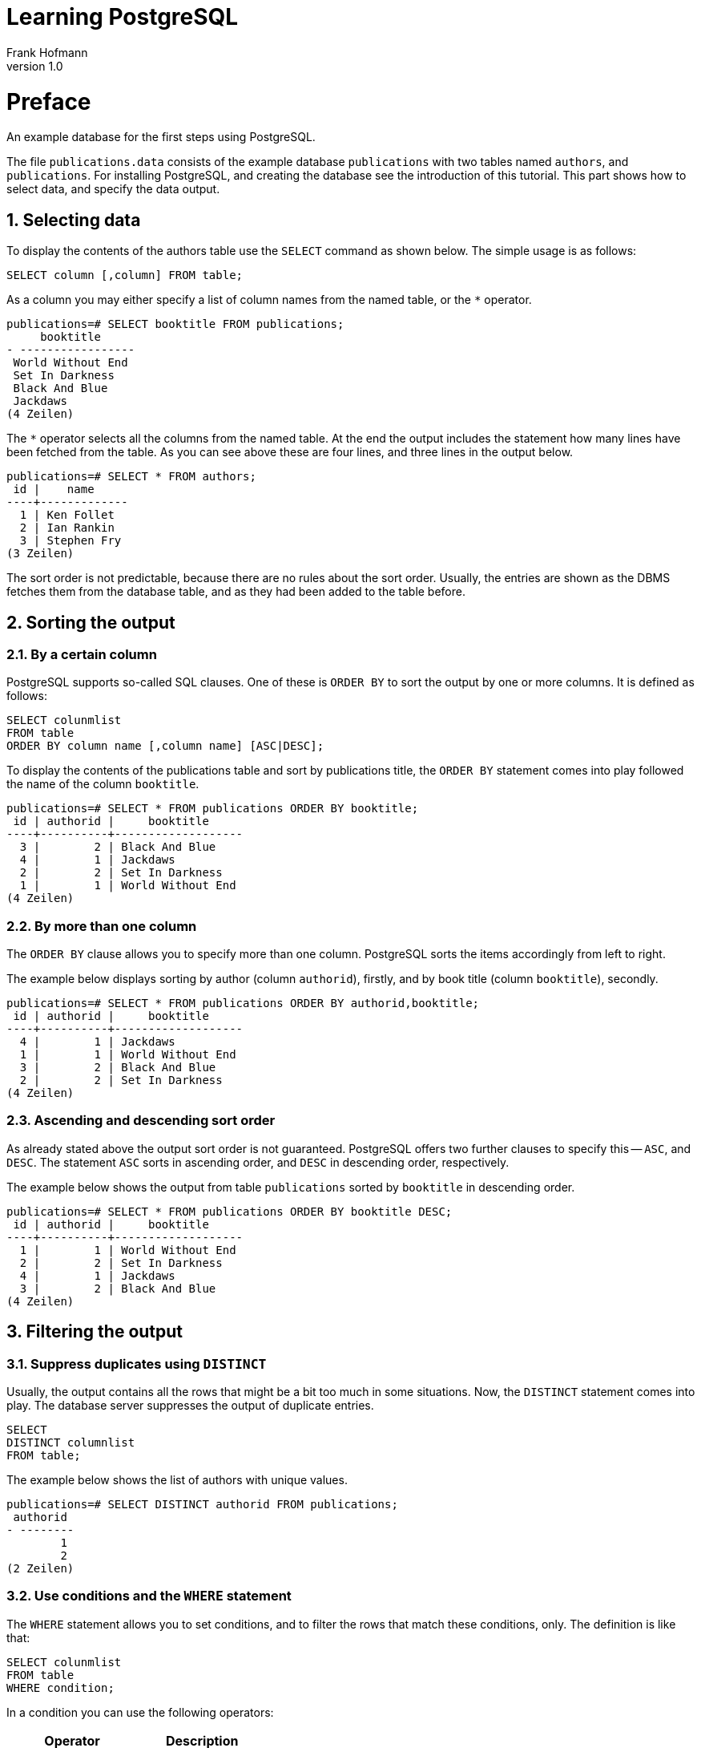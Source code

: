 Learning PostgreSQL
===================
Frank Hofmann
:subtitle:
:doctype: book
:copyright: Frank Hofmann
:revnumber: 1.0
:Author Initials: FH
:edition: 1
:lang: en
:date: October 21, 2014
:numbered:

= Preface =

An example database for the first steps using PostgreSQL.

The file `publications.data` consists of the example database
`publications` with two tables named `authors`, and `publications`. For
installing PostgreSQL, and creating the database see the introduction of
this tutorial. This part shows how to select data, and specify the data
output.

== Selecting data ==

To display the contents of the authors table use the `SELECT` command as
shown below. The simple usage is as follows:

----
SELECT column [,column] FROM table;
----

As a column you may either specify a list of column names from the named
table, or the `*` operator. 

----
publications=# SELECT booktitle FROM publications;
     booktitle
- -----------------
 World Without End
 Set In Darkness
 Black And Blue
 Jackdaws
(4 Zeilen)
----

The `*` operator selects all the columns from the named table. At the
end the output includes the statement how many lines have been fetched
from the table. As you can see above these are four lines, and three
lines in the output below.

----
publications=# SELECT * FROM authors; 
 id |    name
----+-------------
  1 | Ken Follet
  2 | Ian Rankin
  3 | Stephen Fry
(3 Zeilen)
----

The sort order is not predictable, because there are no rules about the
sort order. Usually, the entries are shown as the DBMS fetches them from
the database table, and as they had been added to the table before.

== Sorting the output ==

=== By a certain column ===

PostgreSQL supports so-called SQL clauses. One of these is `ORDER BY`
to sort the output by one or more columns. It is defined as follows:

----
SELECT colunmlist
FROM table
ORDER BY column name [,column name] [ASC|DESC];
----

To display the contents of the publications table and sort by
publications title, the `ORDER BY` statement comes into play followed
the name of the column `booktitle`.

----
publications=# SELECT * FROM publications ORDER BY booktitle;
 id | authorid |     booktitle     
----+----------+-------------------
  3 |        2 | Black And Blue
  4 |        1 | Jackdaws
  2 |        2 | Set In Darkness
  1 |        1 | World Without End
(4 Zeilen)
----

=== By more than one column ===

The `ORDER BY` clause allows you to specify more than one column.
PostgreSQL sorts the items accordingly from left to right.

The example below displays sorting by author (column `authorid`),
firstly, and by book title (column `booktitle`), secondly.

----
publications=# SELECT * FROM publications ORDER BY authorid,booktitle;
 id | authorid |     booktitle
----+----------+-------------------
  4 |        1 | Jackdaws
  1 |        1 | World Without End
  3 |        2 | Black And Blue
  2 |        2 | Set In Darkness
(4 Zeilen)
----

=== Ascending and descending sort order ===

As already stated above the output sort order is not guaranteed.
PostgreSQL offers two further clauses to specify this -- `ASC`, and
`DESC`. The statement `ASC` sorts in ascending order, and `DESC` in
descending order, respectively.

The example below shows the output from table `publications` sorted by
`booktitle` in descending order.

----
publications=# SELECT * FROM publications ORDER BY booktitle DESC;
 id | authorid |     booktitle     
----+----------+-------------------
  1 |        1 | World Without End
  2 |        2 | Set In Darkness
  4 |        1 | Jackdaws
  3 |        2 | Black And Blue
(4 Zeilen)
----

== Filtering the output ==
=== Suppress duplicates using `DISTINCT` ===

Usually, the output contains all the rows that might be a bit too much
in some situations. Now, the `DISTINCT` statement comes into play. The
database server suppresses the output of duplicate entries. 

----
SELECT 
DISTINCT columnlist
FROM table;
----

The example below shows the list of authors with unique values.

----
publications=# SELECT DISTINCT authorid FROM publications;
 authorid 
- --------
        1
        2
(2 Zeilen)
----

=== Use conditions and the `WHERE` statement ===

The `WHERE` statement allows you to set conditions, and to filter the
rows that match these conditions, only. The definition is like that:

----
SELECT colunmlist
FROM table
WHERE condition;
----

In a condition you can use the following operators:

[frame="topbot",options="header",id="tab.operators"]
|====
| Operator  | Description
| `<`  | less than
| `<=` | less or equal than 
| `=`  | equal
| `>=` | greater or equal than
| `>`  | greater than
| `<>` and `!=` | not
| `IN` | member in a set
| `BETWEEN` | specify an interval
|====

To display the entries in which the authorId is 1 (= all books by Ken
Follett as he owns authorId 1) use this:

----
publications=# SELECT * FROM publications WHERE authorId = 1;
 id | authorid |     booktitle
----+----------+-------------------
  1 |        1 | World Without End
  4 |        1 | Jackdaws
(2 Zeilen)
----

It is also possible to combine conditions using the `OR` operator. The
next example shows the output that contains all entries which have
either id as 1, or 4.

----
publications=# SELECT * FROM publications WHERE id = 1 OR id = 4;
 id | authorid |     booktitle     
----+----------+-------------------
  1 |        1 | World Without End
  4 |        1 | Jackdaws
(2 Zeilen)
----

To display the entries in which the id is either 1, 3, or 4, you may use
the `IN` operator as follows:

----
publications=# SELECT * FROM publications WHERE id IN (1, 3, 4);
 id | authorid |     booktitle     
----+----------+-------------------
  1 |        1 | World Without End
  3 |        2 | Black And Blue
  4 |        1 | Jackdaws
(3 Zeilen)
----

PostgreSQL also knows the keyword `BETWEEN` to specify a range of
values.

----
publications=# SELECT * FROM publications WHERE id BETWEEN 2 AND 4;
 id | authorid |    booktitle    
----+----------+-----------------
  2 |        2 | Set In Darkness
  3 |        2 | Black And Blue
  4 |        1 | Jackdaws
(3 Zeilen)
----

=== Limit the output ===

In certain situations you may like to limit the lines of output, for
example on a website displaying the search result. At this point the
`LIMIT` keyword comes into play. The definition is like that:

----
SELECT colunmlist
FROM table
LIMIT number
OFFSET index;
----

The value of `number` sets the maximum number of output lines. The next
example displays the first three entries, only:

----
publications=# SELECT * FROM publications LIMIT 3;
 id | authorid |     booktitle     
----+----------+-------------------
  1 |        1 | World Without End
  2 |        2 | Set In Darkness
  3 |        2 | Black And Blue
(3 Zeilen)
----

To start at a certain output entry the start position can be specified
using the `OFFSET` value. Keep in mind that PostgreSQL starts to count
at offset 0. To start from the second entry you can write this query:

----
publications=# SELECT * FROM publications LIMIT 3 OFFSET 1;
 id | authorid |    booktitle    
----+----------+-----------------
  2 |        2 | Set In Darkness
  3 |        2 | Black And Blue
  4 |        1 | Jackdaws
(3 Zeilen)
----

=== Search patterns using `LIKE` and `ILIKE` ===

You can define search patterns using the `LIKE` operator, and meta
characters. This helps to find matches in a table.

Using the `LIKE` operator you can search for patterns at the beginning
as well as at the end of strings, and for fragments, too. This helps you
to find substrings no matter where they appear in your string. In case
of a match the `LIKE` operator returns `TRUE`, and `FALSE` otherwise.
Combining the two operators `NOT` and `LIKE` reverses the result.

To specify a pattern the following characters are allowed to use:

[frame="topbot",options="header",id="tab.pattern"]
|====
| Query  | Description
| `LIKE '%'` | Return all the matches. `%` represents all characters.
| `LIKE '%e'` | Return all the matches that end with character `e`.
| `LIKE 'a%'` | Return all the matches that start with character `a`.
| `LIKE '%web%'` | Return all the matches that contain the substring `web`.
| `LIKE '%ws_%'` | Return all the matches that end with the substring `ws` followed by any other character.
| `LIKE '-----'` | Return all the matches that are five characters in
length.
|====

To find all books which have `ack` in its book title write your query
like this:

----
publications=# SELECT * FROM publications WHERE booktitle LIKE '%ack%';
 id | authorid |   booktitle    
----+----------+----------------
  3 |        2 | Black And Blue
  4 |        1 | Jackdaws
(2 Zeilen)
----

To find an exact pattern use the `LIKE` operator. To find patterns no
matter which spelling the `ILIKE` operator can be helpful. `ILIKE` is a
PostgreSQL extension, and does not belong to the SQL standard set.

In the following example all entries are fetched from the table that
start with the substring `BL` followed by any other characters, no
matter whether these characters are lowercase or uppercase.

----
publications=# SELECT * FROM publications WHERE booktitle ILIKE 'BL%';
 id | authorid |   booktitle    
----+----------+----------------
  3 |        2 | Black And Blue
(1 Zeile)
----

Furthermore, PostgreSQL supports the following alternative ways of
writing for the operators `LIKE`, and `ILIKE`.

[frame="topbot",options="header",id="tab.pattern-alternatives"]
|====
| Pattern  | Alternative spelling
| `~~` | `LIKE`
| `!~~` | `NOT LIKE`
| `~~*` | `ILIKE`
| `!~~*` | `NOT ILIKE`
|====


